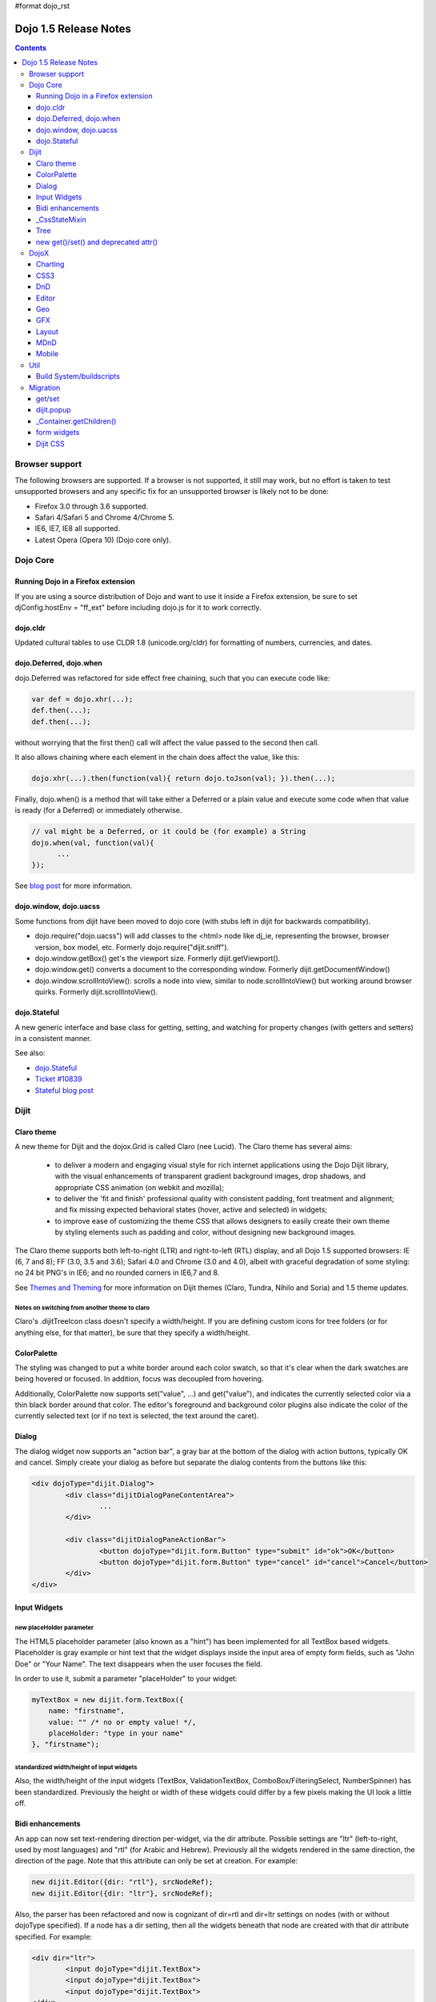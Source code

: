 #format dojo_rst

Dojo 1.5 Release Notes
======================

.. contents::
   :depth: 3

===============
Browser support
===============

The following browsers are supported. If a browser is not supported, it still may work, but no effort is taken to test unsupported browsers and any specific fix for an unsupported browser is likely not to be done:

* Firefox 3.0 through 3.6 supported.
* Safari 4/Safari 5 and Chrome 4/Chrome 5.
* IE6, IE7, IE8 all supported.
* Latest Opera (Opera 10) (Dojo core only).


=========
Dojo Core
=========

Running Dojo in a Firefox extension
-----------------------------------

If you are using a source distribution of Dojo and want to use it inside a Firefox extension, be sure to set djConfig.hostEnv = "ff_ext" before including dojo.js for it to work correctly.

dojo.cldr
---------

Updated cultural tables to use CLDR 1.8 (unicode.org/cldr) for formatting of numbers, currencies, and dates.

dojo.Deferred, dojo.when
------------------------

dojo.Deferred was refactored for side effect free chaining, such that you can execute code like:

.. code-block :: javascript

    var def = dojo.xhr(...);
    def.then(...);
    def.then(...);


without worrying that the first then() call will affect the value passed to the second then call.

It also allows chaining where each element in the chain does affect the value, like this:

.. code-block :: javascript

      dojo.xhr(...).then(function(val){ return dojo.toJson(val); }).then(...);

Finally, dojo.when() is a method that will take either a Deferred or a plain value and execute some code when that value is ready (for a Deferred) or immediately otherwise.

.. code-block :: javascript

    // val might be a Deferred, or it could be (for example) a String
    dojo.when(val, function(val){
          ...
    });

See `blog post <http://www.sitepen.com/blog/2010/05/03/robust-promises-with-dojo-deferred-1-5/>`_ for more information.

dojo.window, dojo.uacss
-----------------------

Some functions from dijit have been moved to dojo core (with stubs left in dijit for backwards compatibility).

* dojo.require("dojo.uacss") will add classes to the <html> node like dj_ie, representing the browser, browser version, box model, etc.  Formerly dojo.require("dijit.sniff").
* dojo.window.getBox() get's the viewport size.   Formerly dijit.getViewport().
* dojo.window.get() converts a document to the corresponding window.   Formerly dijit.getDocumentWindow()
* dojo.window.scrollIntoView(): scrolls a node into view, similar to node.scrollIntoView() but working around browser quirks.   Formerly dijit.scrollIntoView().

dojo.Stateful
-------------

A new generic interface and base class for getting, setting, and watching for property changes (with getters and setters) in a consistent manner.

See also:

* `dojo.Stateful <dojo/Stateful>`_
* `Ticket #10839 <http://bugs.dojotoolkit.org/ticket/10839d>`_
* `Stateful blog post <http://www.sitepen.com/blog/2010/05/04/consistent-interaction-with-stateful-objects-in-dojo/>`_


=====
Dijit
=====

Claro theme
-----------
A new theme for Dijit and the dojox.Grid is called Claro (nee Lucid).  The Claro theme has several aims:

   - to deliver a modern and engaging visual style for rich internet applications using the Dojo Dijit library, with the visual enhancements of transparent gradient background images, drop shadows, and appropriate CSS animation (on webkit and mozilla);
   - to deliver the 'fit and finish' professional quality with consistent padding, font treatment and alignment; and fix missing expected behavioral states (hover, active and selected) in widgets;
   - to improve ease of customizing the theme CSS that allows designers to easily create their own theme by styling elements such as padding and color, without designing new background images.

The Claro theme supports both left-to-right (LTR) and right-to-left (RTL) display, and all Dojo 1.5 supported browsers: IE (6, 7 and 8); FF (3.0, 3.5 and 3.6); Safari 4.0 and Chrome (3.0 and 4.0), albeit with graceful degradation of some styling: no 24 bit PNG's in IE6; and no rounded corners in IE6,7 and 8.


See `Themes and Theming <http://docs.dojocampus.org/dijit-themes>`_ for more information on Dijit themes (Claro, Tundra, Nihilo and Soria)
and 1.5 theme updates.

Notes on switching from another theme to claro
~~~~~~~~~~~~~~~~~~~~~~~~~~~~~~~~~~~~~~~~~~~~~~

Claro's .dijitTreeIcon class doesn't specify a width/height.   If you are defining custom icons for tree folders (or for anything else, for that matter), be sure that they specify a width/height.

ColorPalette
------------

The styling was changed to put a white border around each color swatch, so that it's clear when the dark swatches are being hovered or focused.   In addition, focus was decoupled from hovering.

Additionally, ColorPalette now supports set("value", ...) and get("value"), and indicates the currently selected color via a thin black border around that color.   The editor's foreground and background color plugins also indicate the color of the currently selected text (or if no text is selected, the text around the caret).

Dialog
------

The dialog widget now supports an "action bar", a gray bar at the bottom of the dialog with action buttons, typically OK and cancel.  Simply create your dialog as before but separate the dialog contents from the buttons like this:

.. code-block :: html

	<div dojoType="dijit.Dialog">
		<div class="dijitDialogPaneContentArea">
			...
		</div>

		<div class="dijitDialogPaneActionBar">
			<button dojoType="dijit.form.Button" type="submit" id="ok">OK</button>
			<button dojoType="dijit.form.Button" type="cancel" id="cancel">Cancel</button>
		</div>
	</div>


Input Widgets
-------------

new placeHolder parameter
~~~~~~~~~~~~~~~~~~~~~~~~~

The HTML5 placeholder parameter (also known as a "hint") has been implemented for all TextBox based widgets.   Placeholder is gray example or hint text that the widget displays inside the input area of empty form fields, such as "John Doe" or "Your Name".   The text disappears when the user focuses the field.

In order to use it, submit a parameter "placeHolder" to your widget:

.. code-block :: javascript

   myTextBox = new dijit.form.TextBox({
       name: "firstname",
       value: "" /* no or empty value! */,
       placeHolder: "type in your name"
   }, "firstname");

standardized width/height of input widgets
~~~~~~~~~~~~~~~~~~~~~~~~~~~~~~~~~~~~~~~~~~

Also, the width/height of the input widgets (TextBox, ValidationTextBox, ComboBox/FilteringSelect, NumberSpinner) has been standardized.   Previously the height or width of these widgets could differ by a few pixels making the UI look a little off.

Bidi enhancements
-----------------

An app can now set text-rendering direction per-widget, via the dir attribute.  Possible settings are "ltr" (left-to-right, used by most languages) and "rtl" (for Arabic and Hebrew).   Previously all the widgets rendered in the same direction, the direction of the page. Note that this attribute can only be set at creation. For example:

.. code-block :: javascript

    new dijit.Editor({dir: "rtl"}, srcNodeRef);
    new dijit.Editor({dir: "ltr"}, srcNodeRef);


Also, the parser has been refactored and now is cognizant of dir=rtl and dir=ltr settings on nodes (with or without dojoType specified).   If a node has a dir setting, then all the widgets beneath that node are created with that dir attribute specified. For example:

.. code-block :: html


	<div dir="ltr">
		<input dojoType="dijit.TextBox">
		<input dojoType="dijit.TextBox">
		<input dojoType="dijit.TextBox">
	</div>
	<div dir="rtl">
		<input dojoType="dijit.TextBox">
		<input dojoType="dijit.TextBox">
		<input dojoType="dijit.TextBox">
	</div>



The parser can also take a flag specifying default dir and lang for inherited widgets:

.. code-block :: javascript

      dojo.parser.parse({rootNode: ..., inherited: {dir: rtl, lang: "ar-eg"} });

(In general though it's not necessary to specify, as the parser will pick up the documents default direction and language.)


These two changes allow things like a portal page where different portlets are in different languages, or a page in an RTL language like Hebrew or Arabic but with one section in English.

Tundra and Claro themes support mixed RTL and LTR pages.

Internally, this feature is implemented by dir=rtl widgets applying a CSS class like dijitTextBoxRtl (the widget's baseClass + "Rtl") to the widget's root node, in addition to applying the plain baseClass like dijitTextBox.   The tundra and claro themes have been modified to reference those per widget CSS classes rather than referencing the dijitRtl class applied to the BODY node.

Finally, note that although (as before) lang can be set on a per-widget basis, the translations used by dojo (default tooltips, loading messages, etc.) are still one language per page.

_CssStateMixin
--------------

New mixin for widgets that set CSS classes on their nodes depending on hover/active/focused state, and also semantic state (checked, selected, disabled, etc.).  Most of the dijit widgets have been updated to use this mixin.   As a result, there are more selectors available than before, such as CSS classes for when the slider handle is hovered or when the increment button is depressed.

For the following widgets, the behavioral states of hover, active (mouse down) and selected (focus), have been added:

    | dijit.Calendar
    | dijit.ColorPalette
    | dijit.Dialog
    | dijit.Editor
    | dijit.InlineEditBox
    | dijit.Menu
    | dijit.MenuBar
    | dijit.ProgressBar
    | dijit.TitlePane
    | dijit.Toolbar
    | dijit.Tree
    | dijit.layout.AccordionContainer
    | dijit.layout.BorderContainer
    | dijit.layout.ContentPane
    | dijit.layout.TabContainer
    | dojox.grid.EnhancedGrid
    | dojox.grid.enhancedDataGrid


To use this mixin in custom widgets:

1. require _CssStateMixin and mix it in to the widget:

   .. code-block :: javascript

       dojo.require("dijit._CssStateMixin");
       ...
       dojo.declare(myWidget, [ ..., dijit._CssStateMixin], ...

   *Note that all form widgets already inherit _CssStateMixin through _FormWidget, so they should skip this step*


2. set baseClass if not already set *(form widgets already set baseClass)*

   .. code-block :: javascript

       baseClass: "dijitSlider",

3. (If you want CSS class settings on widget subnodes, like the up/down buttons on the slider, then) set cssStateNodes attribute:

   .. code-block :: javascript

       cssStateNodes: {
          incrementButton: "dijitSliderIncrementButton",
          decrementButton: "dijitSliderDecrementButton",
          focusNode: "dijitSliderThumb"
       }

   The left side (ex: incrementButton) is the dojoAttachPoint name, and the right side ("dijitSliderIncrementButton") is used to construct the CSS class name to apply to the node.

After the steps above, CSS classes will automatically be applied to the slider domNode (dijitSliderHover, dijitSliderFocused etc.) in addition to the specified sub nodes (this.incrementButton --> "dijitSliderIncrementButtonActive" CSS class etc.).

Note that there's no event handling code for hover/active/focus CSS needed in the widget template



Tree
----

Decoupled concepts of "focused node" and "selected node", so that:

1. A tree doesn't start with any node mark as selected. App needs to call set("selectedItem", ...) or set("path", ...) to mark the currently selected node. Clicking a node will also select it, but not clicking the expando (plus-sign).

2. Using arrow keys to navigate in a Tree will not change the selected item.



new get()/set() and deprecated attr()
-------------------------------------

In order to make code clearer, Dojo Toolkit 1.5 will start to use the get()/set() pattern for code-controlled property access instead of the former used .attr()-Method, which has handled both gets and sets.

Coming with this, the recommended way to set properties of Dijits changes from

.. code-block :: javascript

   widget.attr('property', 'value'); // old way and now deprecated for Dijits

to

.. code-block :: javascript

   widget.set('property', 'value'); // new since 1.5

The same for getting properties:

.. code-block :: javascript

   widget.attr('property'); // old way and now deprecated for Dijits

changes to

.. code-block :: javascript

   widget.get('property'); // new since 1.5


=====
DojoX
=====

Charting
--------

Major update of charting themes:

* Comprehensive support for space-based gradients.
* Themes can specify arbitrary fills, including linear and radial gradients.
* Unified theme overrides at the plot, series, and individual data value level.
* Scatter plot implements a gradient field-style color-coding.
* New utilities to build your own gradients, and gradient-based charting themes.
* Brand new charting themes based on new facilities:

  * Julie by Julie Santilli -- versatile clean theme with whopping 32 different gradients.
  * Chris by Christopher Anderson -- bright crisp-looking presentation-ready theme.
  * Tom by Tom Trenka -- designed for dark backgrounds this theme makes your data shine on a page.
  * PrimaryColors -- subtle gradients balance bright colors refreshing this classic primary color based theme.
  * ThreeD -- extends PrimaryColors by adding 3D cylinder look to all bar- and column-based plots, and subtle shadows to others.
  * Electric by Tom Trenka -- present your data with bright neon colors on dark background.
  * Charged by Tom Trenka -- a twin of Electric but for light backgrounds.
  * Renkoo by Tom Trenka -- nostalgic pastel colors for dark backgrounds.

General enhancements:

* Several incremental enhancements to the DataPresentation widget, including support for custom tooltips, layout/wrapping options for the chart legend, ability to suppress the chart labels, and 'hooks' into the rendering.
* Bar and Column-based charts now support objects as values (you can specify custom tooltips, colors, fills).
* Charting animation (grow/zoom) for areas, lines and markers plot.
* Support for missing values (nulls) across all plots.
* Added new type of axis: the Invisible axis. WHile it is not drawn (like the empty axis), you can still affect plot's behavior by change geometric properties of this axis.
* Added light-weight reordering of plots and series.
* Event-related enhancements:

  * "Indirect" events are sent to all subscribers to notify them that the other plot has an event in progress. It gives them chance to update controlled visuals and UI elements.

* Numerous bugfixes.

CSS3
----
New dojo.style extension to support the transform and transform-origin properties:

.. code-block :: javascript

   dojo.require("dojox.html.ext-dojo.style");
   dojo.style("myNode", "transformOrigin", "0 0");
   dojo.style("myNode", "transform", "skew(10deg) rotate(20deg");

Internet Explorer 5.5+, Safari 3.1+, Firefox 3.5+, Chrome/Chromium and Opera 10.50+ are supported.

DnD
---

New sub-project for dojo.dnd-related improvements. It introduces:

* Selection using a bounding box.
* Programmatic selection/deselection of DnD items.


Editor
------

* Smiley plugin (existed in 1.4 but wasn't working; now it does)

* `dojox.editor.plugins.CollapsibleToolbar <dojox/editor/plugins/CollapsibleToolbar>`_ -- A plugin that modifies the header of the grid and converts it to a collapsible toolbar.  This plugin has been well tested and is known to work well in all browsers supported by dojo.

* `dojox.editor.plugins.Blockquote <dojox/editor/plugins/Blockquote>`_ -- A plugin that adds a blockquoting button to the toolbar.  All text that is part of a block of text will be wrapped in a blockquote tag when applied, or removed from a blockquote tag when untoggled.  It will also work across large selections, blockquoting each chunk of text and inline elements as a blockquote block.  This plugin has been well tested and is known to work well in all browsers supported by dojo.

* `dojox.editor.plugins.PasteFromWord <dojox/editor/plugins/PasteFromWord>`_ -- A plugin that adds a 'paste from word' icon to the toolbar.  It opens a dialog where content from Word or similar programs can be pasted in, then filters are run against the input to remove extraneous HTML that causes the editor difficulty, leaving the injected content cleaner HTML.

* `dojox.editor.plugins.InsertAnchor <dojox/editor/plugins/InsertAnchor>`_ -- A plugin that adds an 'insert anchor' icon to the toolbar.  An anchor is a specialized <a> tag used for linking to specific sections of a document.  The plugin highlights (makes visible), via css what is an anchor in the page.  It also allows for double-click editing of anchors.

* `dojox.editor.plugins.FindReplace <dojox/editor/plugins/FindReplace>`_ -- This plugin was updated to improve its layout and keyboard interaction based on input from a user experience development team.  Feature-wise it remains the same.

* `dojox.editor.plugins.TextColor <dojox/editor/plugins/TextColor>`_ - A plugin that implements color selectors for text color and background color of test using the dojox.widget.ColorPicker instead of dijit.ColorPalette.

* `dojox.editor.plugins.NormalizeStyle <dojox/editor/plugins/NormalizeStyle>`_ -- An experimental headless plugin that adds pre and post filters to convert incoming and outgoing editor content into CSS styling (use of span with style attributes), or semantic (use of <b>, </i>, type tags), for common formatting options. The mode it uses for output is configurable. The mode it uses for input is determined by browser to try and use the right input mode so that the native browser commands operate reasonably well on the input.

* `dojox.editor.plugins.StatusBar <dojox/editor/plugins/StatusBar>`_ --  An experimental plugin that adds a new footer bar to the editor that allows users to post status to the editor.  The posting can be done through direct setting of the value attribute of editor.statusBar, or via a topic.  It also has an optional 'resizer' handle for use when the editor is outside of a sizing content pane.


Geo
---

New sub-project for geographical-related code. The first release introduces a map-based charting. The map of US states is included as an example.


GFX
---

* VML renderer simulates linear gradients of SVG now.
* SVGWeb (SVG on Flash) is supported as an option for SVG renderer. Useful if you stuck with supporting IE6-IE8 and don't want to use VML.
* Numerous bugfixes.


Layout
------

GridContainer is revamped using `MDnD`_, GridContainerLite is introduced. The usage of GridContainer remains more or less the same, with the only change being the acceptTypes attribute.  Previously this accepted a comma separated list of class names, e.g. 'dojox.widget.Portlet,dijit.layout.ContentPane'.  This has changed to accept any arbitrary string, which should match up to the 'dndType' attribute on the child widgets, e.g. on the GridContainer, acceptTypes="Portlet,SomeCustomWidget" , and on the child widgets, dndType="Portlet" or dndType="SomeCustomWidget


MDnD
----

dojox.mdnd implements Moveable DnD using an interface similar to dojo.dnd. You can move nodes between containers without using the avatar. This new facility is especially useful for organizing panel-based user interfaces.


Mobile
------

dojox.mobile is set of lightweight widgets designed specifically for mobile plans, with themes for iPhone and android.   It supports buttons, on/off switch, lists "tab container", etc


====
Util
====

Build System/buildscripts
-------------------------

* By default the copyTests option defaults to false instead of true now. This was done to help reduce the possibility of copying tests in their builds, extra files and more security concerns to worry about.
* Updated cldr scripts to use CLDR version 1.8 (see dojo.cldr)


=========
Migration
=========

As usual dojo is API backwards-compatible with previous 1.x versions.   There were however some CSS changes, plus a few gotchas.


get/set
-------
attr() is being phased out in favor of get() and set().   The old attr() is still supported (with a deprecation warning) so old code
should continue to work.

However, if you have classes that define custom get()/set() methods, they will conflict with the get()/set() methods added to _Widget, or
with any class that extends dojo._Stateful.

Also, dojo.connect() calls on attr() should be changed to connecting to set().

dijit.popup
-----------

Dijit.popup shouldn't be shortcutted. This will work:

.. code-block :: javascript

   dijit.popup.open({...});

However, this will not:

.. code-block :: javascript

   var open = dijit.popup.open;
   open({...});


_Container.getChildren()
------------------------
Code like

.. code-block :: javascript

   myWidget.getChildren().forEach(...);

should be changed to

.. code-block :: javascript

   dojo.forEach(myWidget.getChildren(), ...);


Although getChildren() was always documented as returning a plain array, in version 1.4 it actually returned an array with methods like forEach() and filter(), so some user code may be depending on that.


form widgets
------------
If you have custom widgets extending _FormWidget, with templates referencing ${nameAttrSetting}, should change the reference to ${!nameAttrSetting}.  This is for issues with escaping special characters.


Dijit CSS
---------

If you have modified widget templates to dijit widgets, you will probably have some onmouseenter/onmouseleave/onfocus/onblur handlers that should be removed.   In particular, _onMouse() has been removed from _FormWidget so you should remove calls to it from custom templates.

In addition, if you have custom CSS rules, there were a few changes about form widget classes with nested buttons, seen in http://bugs.dojotoolkit.org/changeset/21117:

To update CSS class names in your custom CSS rules, run the script dijitCss14to15.sed in util/migration.   (If you are running windows you'll need cygwin or some unix utilities):

.. code-block:: sh

    sed -f dojoPath/util/migration/dijitCss14to15.sed -i .bak $(find myCssDirectoryPath -name '*.css' -print)


Alternately you can manually update the names as per the tables below.

Spinner:

====================================================== =============================================        ===========
Old                                                    New                                                  Description
====================================================== =============================================        ===========
.dijitSpinnerUpArrowHover .dijitUpArrowButton          .dijitSpinner .dijitUpArrowButtonHover
.dijitSpinnerUpArrowActive .dijitUpArrowButton         .dijitSpinner .dijitUpArrowButtonActive
.dijitSpinnerDownArrowHover .dijitDownArrowButton      .dijitSpinner .dijitDownArrowButtonHover
.dijitSpinnerDownArrowActive .dijitDownArrowButton     .dijitSpinner .dijitDownArrowButtonActive
====================================================== =============================================        ===========

ComboButton:

====================================================== =============================================        ===========
Old                                                    New                                                  Description
====================================================== =============================================        ===========
.dijitComboButtonHover .dijitButtonContents            .dijitComboButton .dijitButtonContentsHover
.dijitComboButtonActive .dijitButtonContents           .dijitComboButton .dijitButtonContentsActive
.dijitComboButtonDownArrowHover .dijitDownArrowButton  .dijitComboButton .dijitDownArrowButtonHover
.dijitComboButtonDownArrowActive .dijitDownArrowButton .dijitComboButton .dijitDownArrowButtonActive
====================================================== =============================================        ===========


Other changes occurred to CSS selectors to standardize the names, as follows:

Accordion:

====================================================== =============================================        ===========
Old                                                    New                                                  Description
====================================================== =============================================        ===========
.dijitAccordionFocused                                 .dijitAccordionTitleFocused                          The accordion title is focused, not the pane contents
.dijitAccordionTitle-hover                             .dijitAccordionTitleHover
.dijitAccordionTitle-selected                          .dijitAccordionTitleSelected
====================================================== =============================================        ===========

In addition, the accordion layout was changed so that every pane is surrounded by a dijitInnerAccordionContainer <div>, which holds the title and the content, similar to a TitlePane.   If you are subclassing AccordionContainer or doing something else related to the internals of AccordionContainer you may need to update your code.

TabContainer:

====================================================== =============================================        ===========
Old                                                    New                                                  Description
====================================================== =============================================        ===========
.dijitTab .closeButton                                 .dijitTabCloseButton
.dijitTab .closeButton-hover                           .dijitTabCloseButtonHover                            close button for individual tab
.dijitTabBtnDisabled                                   .dijitTabDisabled                                    left and right scroll buttons on tab strip
.dijitTab .closeImage                                  .dijitTabCloseIcon                                   icon inside of close button
.dijitTab .closeText                                   .dijitTabCloseText                                   text inside of close button, for a11y
.tabStripButton img                                    .dijitTabStripIcon                                   class for tabstrip's scroll-left, scroll-right, and menu icons
.tabStripMenuButton img                                .dijitTabStripMenuIcon                               icon to show menu (listing all tabs)
.tabStripSlideButtonLeft img                           .dijitTabStripSlideLeftIcon                          icon to scroll tabs to left
.tabStripSlideButtonRight img                          .dijitTabStripSlideRightIcon                         icon to scroll tabs to right
====================================================== =============================================        ===========

Dialog:

====================================================== =============================================        ===========
Old                                                    New                                                  Description
====================================================== =============================================        ===========
.dijitDialogCloseIcon-hover                            .dijitDialogCloseIconHover
====================================================== =============================================        ===========

Tree:

====================================================== =============================================        ===========
Old                                                    New                                                  Description
====================================================== =============================================        ===========
.dijitTreeNodeHover                                    .dijitTreeRowHover                                   on the TreeNode.rowNode domNode
.dijitTreeNodeSelected                                 .dijitTreeRowSelected
====================================================== =============================================        ===========


TitlePane:

====================================================== =============================================        ===========
Old                                                    New                                                  Description
====================================================== =============================================        ===========
.dijitTitlePaneTitle-hover                             .dijitTitlePaneTitleHover
====================================================== =============================================        ===========


InlineEditBox:

====================================================== =============================================        ===========
Old                                                    New                                                  Description
====================================================== =============================================        ===========
.dijitInlineEditBoxDisplayMode-hover                   .dijitInlineEditBoxDisplayModeHover
.dijitInlineEditBoxDisplayMode-disabled                .dijitInlineEditBoxDisplayModeDisabled               equivalent to a plain <div> or <span>, clicking has no effect
====================================================== =============================================        ===========

Editor:

====================================================== =============================================        ===========
Old                                                    New                                                  Description
====================================================== =============================================        ===========
.RichTextEditable                                      .dijitEditor                                         editor's root node
====================================================== =============================================        ===========
